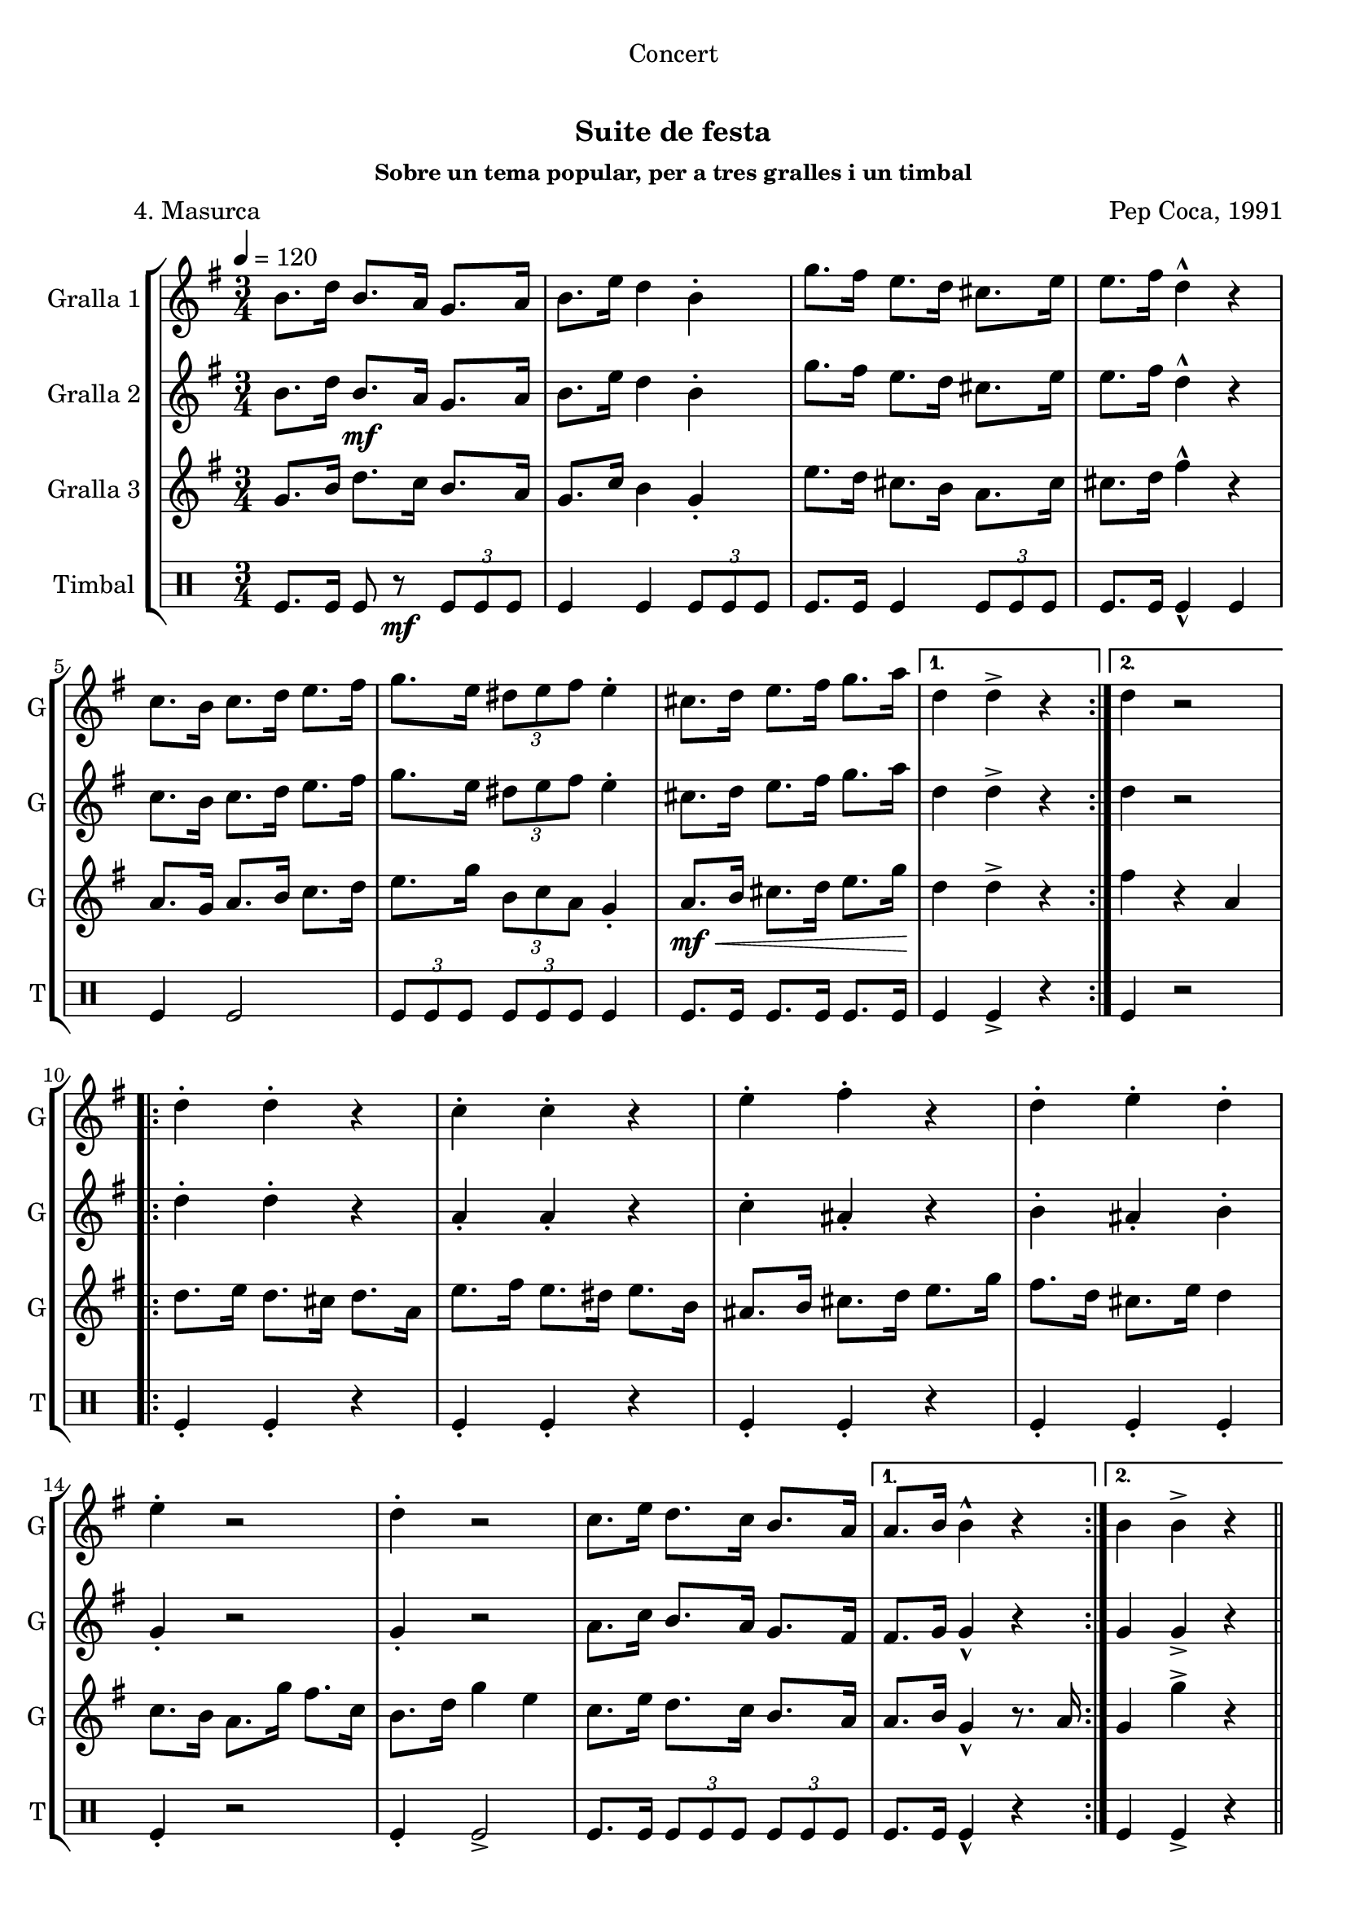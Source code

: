 \version "2.22.1"

\header {
  dedication="Concert"
  title="  "
  subtitle="Suite de festa"
  subsubtitle="Sobre un tema popular, per a tres gralles i un timbal"
  poet="          4. Masurca"
  meter=""
  piece=""
  composer="Pep Coca, 1991"
  arranger=""
  opus=""
  instrument=""
  copyright="     "
  tagline="  "
}

liniaroAa =
\relative b'
{
  \tempo 4=120
  \clef treble
  \key g \major
  \time 3/4
  \repeat volta 2 { b8. d16 b8. a16 g8. a16  |
  b8. e16 d4 b-.  |
  g'8. fis16 e8. d16 cis8. e16  |
  e8. fis16 d4-^ r  |
  %05
  c8. b16 c8. d16 e8. fis16  |
  g8. e16 \times 2/3 { dis8 e fis } e4-.  |
  cis8. d16 e8. fis16 g8. a16 \! }
  \alternative { { d,4 d-> r }
  { d4 r2 } }
  %10
  \repeat volta 2 { d4-. d-. r  |
  c4-. c-. r  |
  e4-. fis-. r  |
  d4-. e-. d-.  |
  e4-. r2  |
  %15
  d4-. r2  |
  c8. e16 d8. c16 b8. a16 }
  \alternative { { a8. b16 b4-^ r }
  { b4 b-> r } } \bar "||"
}

liniaroAb =
\relative b'
{
  \tempo 4=120
  \clef treble
  \key g \major
  \time 3/4
  \repeat volta 2 { b8. d16 b8. \mf a16 g8. a16  |
  b8. e16 d4 b-.  |
  g'8. fis16 e8. d16 cis8. e16  |
  e8. fis16 d4-^ r  |
  %05
  c8. b16 c8. d16 e8. fis16  |
  g8. e16 \times 2/3 { dis8 e fis } e4-.  |
  cis8. d16 e8. fis16 g8. a16 }
  \alternative { { d,4 d-> r4 } % kompletite
  { d4 r2 } }
  %10
  \repeat volta 2 { d4-. d-. r  |
  a4-. a-. r  |
  c4-. ais-. r  |
  b4-. ais-. b-.  |
  g4-. r2  |
  %15
  g4-. r2  |
  a8. c16 b8. a16 g8. fis16 }
  \alternative { { fis8. g16 g4-^ r }
  { g4 g-> r } } \bar "||"
}

liniaroAc =
\relative g'
{
  \tempo 4=120
  \clef treble
  \key g \major
  \time 3/4
  \repeat volta 2 { g8. b16 d8. c16 b8. a16  |
  g8. c16 b4 g-.  |
  e'8. d16 cis8. b16 a8. cis16  |
  cis8. d16 fis4-^ r  |
  %05
  a,8. g16 a8. b16 c8. d16  |
  e8. g16 \times 2/3 { b,8 c a } g4-.  |
  a8. \mf \< b16 cis8. d16 e8. g16 \! }
  \alternative { { d4 d-> r }
  { fis4 r a, } }
  %10
  \repeat volta 2 { d8. e16 d8. cis16 d8. a16  |
  e'8. fis16 e8. dis16 e8. b16  |
  ais8. b16 cis8. d16 e8. g16  |
  fis8. d16 cis8. e16 d4  |
  c8. b16 a8. g'16 fis8. c16  |
  %15
  b8. d16 g4 e  |
  c8. e16 d8. c16 b8. a16 }
  \alternative { { a8. b16 g4-^ r8. a16 }
  { g4 g'-> r } } \bar "||"
}

liniaroAd =
\drummode
{
  \tempo 4=120
  \time 3/4
  \repeat volta 2 { tomfl8. tomfl16 tomfl8 r \mf \times 2/3 { tomfl tomfl tomfl }  |
  tomfl4 tomfl \times 2/3 { tomfl8 tomfl tomfl }  |
  tomfl8. tomfl16 tomfl4 \times 2/3 { tomfl8 tomfl tomfl }  |
  tomfl8. tomfl16 tomfl4-^ tomfl  |
  %05
  tomfl4 tomfl2  |
  \times 2/3 { tomfl8 tomfl tomfl } \times 2/3 { tomfl tomfl tomfl } tomfl4  |
  tomfl8. tomfl16 tomfl8. tomfl16 tomfl8. tomfl16 }
  \alternative { { tomfl4 tomfl-> r }
  { tomfl4 r2 } }
  %10
  \repeat volta 2 { tomfl4-. tomfl-. r  |
  tomfl4-. tomfl-. r  |
  tomfl4-. tomfl-. r  |
  tomfl4-. tomfl-. tomfl-.  |
  tomfl4-. r2  |
  %15
  tomfl4-. tomfl2->  |
  tomfl8. tomfl16 \times 2/3 { tomfl8 tomfl tomfl } \times 2/3 { tomfl tomfl tomfl } }
  \alternative { { tomfl8. tomfl16 tomfl4-^ r }
  { tomfl4 tomfl-> r } } \bar "||"
}

\bookpart {
  \score {
    \new StaffGroup {
      \override Score.RehearsalMark #'self-alignment-X = #LEFT
      <<
        \new Staff \with {instrumentName = #"Gralla 1" shortInstrumentName = #"G"} \liniaroAa
        \new Staff \with {instrumentName = #"Gralla 2" shortInstrumentName = #"G"} \liniaroAb
        \new Staff \with {instrumentName = #"Gralla 3" shortInstrumentName = #"G"} \liniaroAc
        \new DrumStaff \with {instrumentName = #"Timbal" shortInstrumentName = #"T"} \liniaroAd
      >>
    }
    \layout {}
  }
  \score { \unfoldRepeats
    \new StaffGroup {
      \override Score.RehearsalMark #'self-alignment-X = #LEFT
      <<
        \new Staff \with {instrumentName = #"Gralla 1" shortInstrumentName = #"G"} \liniaroAa
        \new Staff \with {instrumentName = #"Gralla 2" shortInstrumentName = #"G"} \liniaroAb
        \new Staff \with {instrumentName = #"Gralla 3" shortInstrumentName = #"G"} \liniaroAc
        \new DrumStaff \with {instrumentName = #"Timbal" shortInstrumentName = #"T"} \liniaroAd
      >>
    }
    \midi {}
  }
}

\bookpart {
  \header {instrument="Gralla 1"}
  \score {
    \new StaffGroup {
      \override Score.RehearsalMark #'self-alignment-X = #LEFT
      <<
        \new Staff \liniaroAa
      >>
    }
    \layout {}
  }
  \score { \unfoldRepeats
    \new StaffGroup {
      \override Score.RehearsalMark #'self-alignment-X = #LEFT
      <<
        \new Staff \liniaroAa
      >>
    }
    \midi {}
  }
}

\bookpart {
  \header {instrument="Gralla 2"}
  \score {
    \new StaffGroup {
      \override Score.RehearsalMark #'self-alignment-X = #LEFT
      <<
        \new Staff \liniaroAb
      >>
    }
    \layout {}
  }
  \score { \unfoldRepeats
    \new StaffGroup {
      \override Score.RehearsalMark #'self-alignment-X = #LEFT
      <<
        \new Staff \liniaroAb
      >>
    }
    \midi {}
  }
}

\bookpart {
  \header {instrument="Gralla 3"}
  \score {
    \new StaffGroup {
      \override Score.RehearsalMark #'self-alignment-X = #LEFT
      <<
        \new Staff \liniaroAc
      >>
    }
    \layout {}
  }
  \score { \unfoldRepeats
    \new StaffGroup {
      \override Score.RehearsalMark #'self-alignment-X = #LEFT
      <<
        \new Staff \liniaroAc
      >>
    }
    \midi {}
  }
}

\bookpart {
  \header {instrument="Timbal"}
  \score {
    \new StaffGroup {
      \override Score.RehearsalMark #'self-alignment-X = #LEFT
      <<
        \new DrumStaff \liniaroAd
      >>
    }
    \layout {}
  }
  \score { \unfoldRepeats
    \new StaffGroup {
      \override Score.RehearsalMark #'self-alignment-X = #LEFT
      <<
        \new DrumStaff \liniaroAd
      >>
    }
    \midi {}
  }
}


